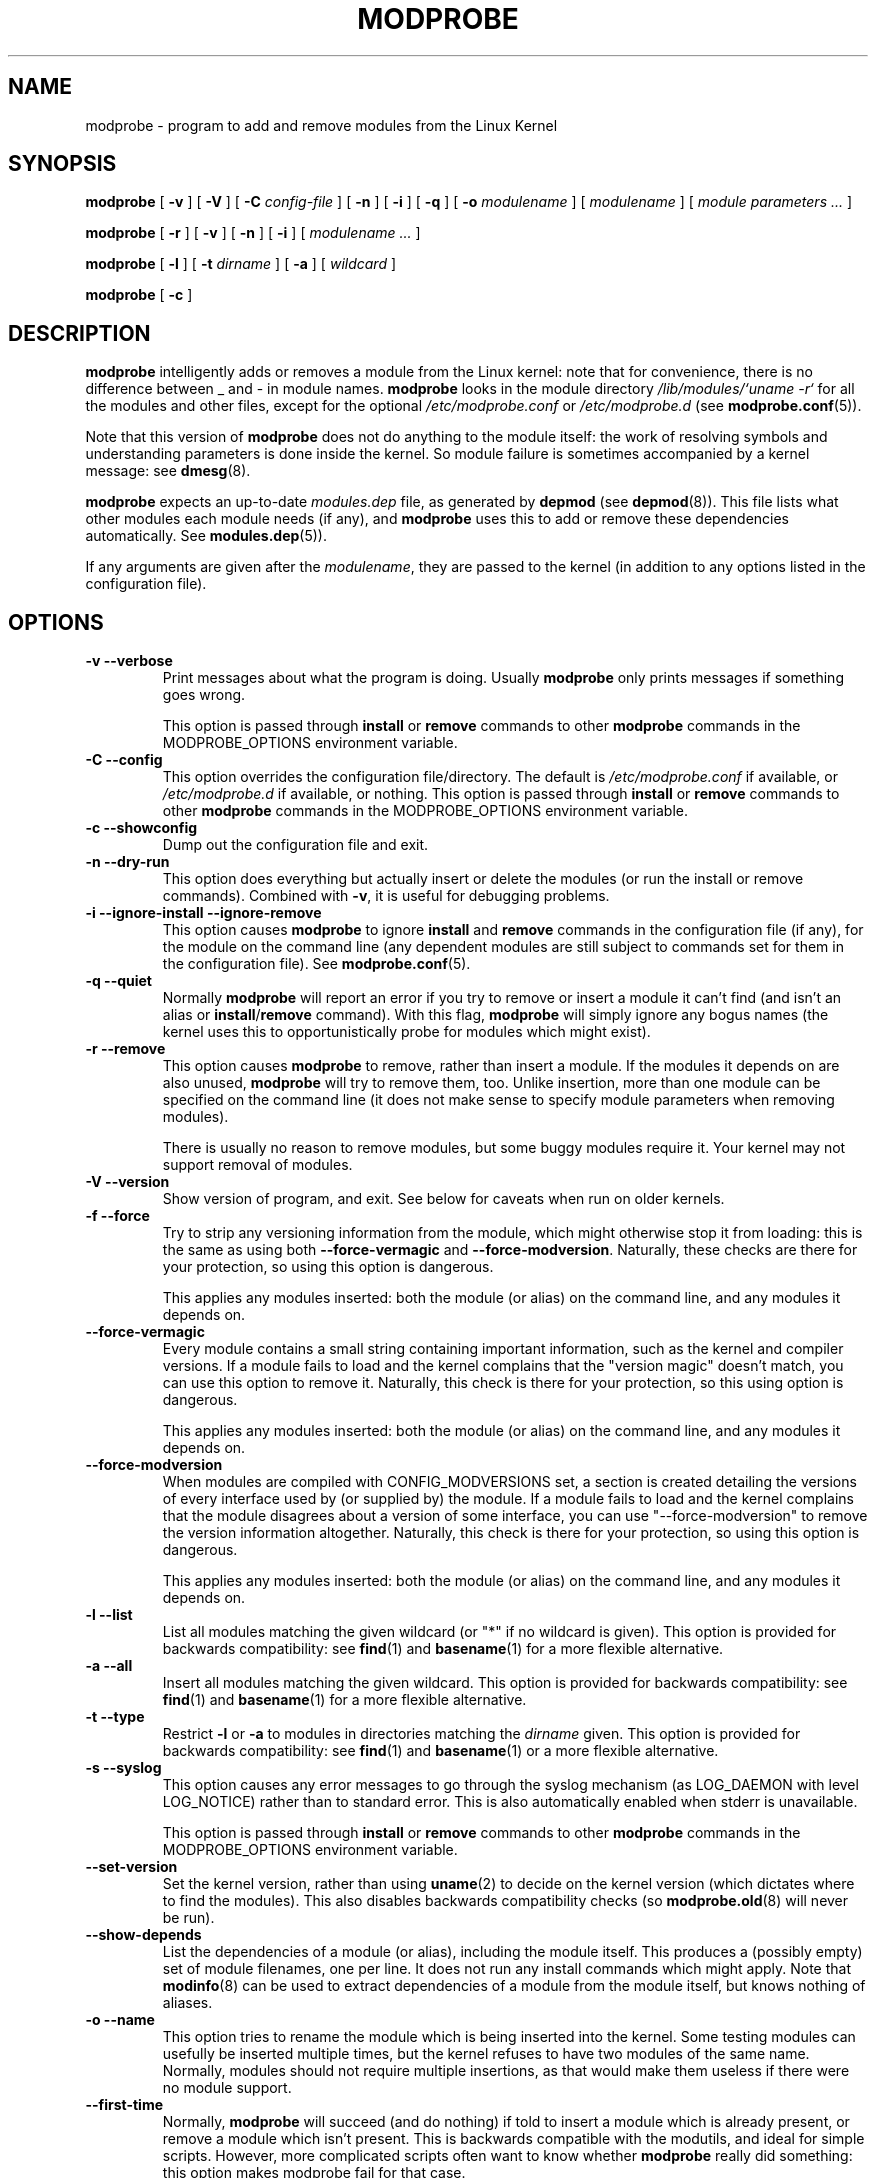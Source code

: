 .\" This manpage has been automatically generated by docbook2man 
.\" from a DocBook document.  This tool can be found at:
.\" <http://shell.ipoline.com/~elmert/comp/docbook2X/> 
.\" Please send any bug reports, improvements, comments, patches, 
.\" etc. to Steve Cheng <steve@ggi-project.org>.
.TH "MODPROBE" "8" "17 January 2004" "" ""

.SH NAME
modprobe \- program to add and remove modules from the Linux Kernel
.SH SYNOPSIS

\fBmodprobe\fR [ \fB-v\fR ] [ \fB-V\fR ] [ \fB-C \fIconfig-file\fB\fR ] [ \fB-n\fR ] [ \fB-i\fR ] [ \fB-q\fR ] [ \fB-o \fImodulename\fB\fR ] [ \fB\fImodulename\fB\fR ] [ \fB\fImodule parameters\fB\fR\fI ...\fR ]


\fBmodprobe\fR [ \fB-r\fR ] [ \fB-v\fR ] [ \fB-n\fR ] [ \fB-i\fR ] [ \fB\fImodulename\fB\fR\fI ...\fR ]


\fBmodprobe\fR [ \fB-l\fR ] [ \fB-t \fIdirname\fB\fR ] [ \fB-a\fR ] [ \fB\fIwildcard\fB\fR ]


\fBmodprobe\fR [ \fB-c\fR ]

.SH "DESCRIPTION"
.PP
\fBmodprobe\fR intelligently adds or removes a
module from the Linux kernel: note that for convenience, there
is no difference between _ and - in module names.
\fBmodprobe\fR looks in the module directory
\fI/lib/modules/`uname -r`\fR for all
the modules and other files, except for the optional
\fI/etc/modprobe.conf\fR or \fI/etc/modprobe.d\fR
(see \fBmodprobe.conf\fR(5)).
.PP
Note that this version of \fBmodprobe\fR does not
do anything to the module itself: the work of resolving symbols
and understanding parameters is done inside the kernel.  So
module failure is sometimes accompanied by a kernel message: see
\fBdmesg\fR(8).
.PP
\fBmodprobe\fR expects an up-to-date
\fImodules.dep\fR file, as generated by
\fBdepmod\fR (see \fBdepmod\fR(8)).  This file lists what other modules each
module needs (if any), and \fBmodprobe\fR uses this
to add or remove these dependencies automatically.  See
\fBmodules.dep\fR(5)).
.PP
If any arguments are given after the
\fImodulename\fR, they are passed to the
kernel (in addition to any options listed in the configuration
file).
.SH "OPTIONS"
.TP
\fB-v --verbose \fR
Print messages about what the program is doing.  Usually
\fBmodprobe\fR only prints messages if
something goes wrong.

This option is passed through \fBinstall\fR
or \fBremove\fR commands to other
\fBmodprobe\fR commands in the
MODPROBE_OPTIONS environment variable.
.TP
\fB-C --config \fR
This option overrides the configuration file/directory.  The default
is \fI/etc/modprobe.conf\fR if available, or \fI/etc/modprobe.d\fR if
available, or nothing.
This option is passed through \fBinstall\fR
or \fBremove\fR commands to other
\fBmodprobe\fR commands in the
MODPROBE_OPTIONS environment variable.
.TP
\fB-c --showconfig \fR
Dump out the configuration file and exit.
.TP
\fB-n --dry-run \fR
This option does everything but actually insert or
delete the modules (or run the install or remove
commands).  Combined with \fB-v\fR, it is
useful for debugging problems.
.TP
\fB-i --ignore-install --ignore-remove \fR
This option causes \fBmodprobe\fR to
ignore \fBinstall\fR and
\fBremove\fR commands in the
configuration file (if any), for the module on the
command line (any dependent modules are still subject
to commands set for them in the configuration file).
See \fBmodprobe.conf\fR(5).
.TP
\fB-q --quiet \fR
Normally \fBmodprobe\fR will report an error
if you try to remove or insert a module it can't find (and
isn't an alias or
\fBinstall\fR/\fBremove\fR
command).  With this flag, \fBmodprobe\fR
will simply ignore any bogus names (the kernel uses this
to opportunistically probe for modules which might exist).
.TP
\fB-r --remove \fR
This option causes \fBmodprobe\fR to remove,
rather than insert a module.  If the modules it depends on
are also unused, \fBmodprobe\fR will try to
remove them, too.  Unlike insertion, more than one module
can be specified on the command line (it does not make
sense to specify module parameters when removing modules).

There is usually no reason to remove modules, but some
buggy modules require it.  Your kernel may not support
removal of modules.
.TP
\fB-V --version \fR
Show version of program, and exit.  See below for caveats when run on older kernels.
.TP
\fB-f --force \fR
Try to strip any versioning information from the module,
which might otherwise stop it from loading: this is the
same as using both \fB--force-vermagic\fR and
\fB--force-modversion\fR.  Naturally, these
checks are there for your protection, so using this option
is dangerous.

This applies any modules inserted: both the module (or
alias) on the command line, and any modules it depends on.
.TP
\fB--force-vermagic \fR
Every module contains a small string containing important
information, such as the kernel and compiler versions.  If
a module fails to load and the kernel complains that the
"version magic" doesn't match, you can use this option to
remove it.  Naturally, this check is there for your
protection, so this using option is dangerous.

This applies any modules inserted: both the module (or
alias) on the command line, and any modules it depends on.
.TP
\fB--force-modversion \fR
When modules are compiled with CONFIG_MODVERSIONS set, a
section is created detailing the versions of every
interface used by (or supplied by) the module.  If a
module fails to load and the kernel complains that the
module disagrees about a version of some interface, you
can use "--force-modversion" to remove the version
information altogether.  Naturally, this check is there
for your protection, so using this option is dangerous.

This applies any modules inserted: both the module (or
alias) on the command line, and any modules it depends on.
.TP
\fB-l --list \fR
List all modules matching the given wildcard (or "*"
if no wildcard is given).  This option is provided for
backwards compatibility: see
\fBfind\fR(1) and
\fBbasename\fR(1) for a more flexible alternative.
.TP
\fB-a --all \fR
Insert all modules matching the given wildcard.  This
option is provided for backwards compatibility: see
\fBfind\fR(1) and
\fBbasename\fR(1) for a more flexible alternative.
.TP
\fB-t --type \fR
Restrict \fB-l\fR or \fB-a\fR to modules
in directories matching the
\fIdirname\fR given.  This option
is provided for backwards compatibility: see
\fBfind\fR(1)
and
\fBbasename\fR(1) or a more flexible alternative.
.TP
\fB-s --syslog \fR
This option causes any error messages to go through the
syslog mechanism (as LOG_DAEMON with level LOG_NOTICE)
rather than to standard error.  This is also automatically
enabled when stderr is unavailable.

This option is passed through \fBinstall\fR
or \fBremove\fR commands to other
\fBmodprobe\fR commands in the
MODPROBE_OPTIONS environment variable.
.TP
\fB--set-version \fR
Set the kernel version, rather than using
\fBuname\fR(2) to decide on the kernel version (which dictates where to
find the modules).  This also disables backwards
compatibility checks (so 
\fBmodprobe.old\fR(8) will never be run).
.TP
\fB--show-depends \fR
List the dependencies of a module (or alias), including
the module itself.  This produces a (possibly empty) set
of module filenames, one per line.  It does not run any
install commands which might apply.  Note that
\fBmodinfo\fR(8)
can be used to extract dependencies of a module from the
module itself, but knows nothing of aliases.
.TP
\fB-o --name \fR
This option tries to rename the module which is being
inserted into the kernel.  Some testing modules can
usefully be inserted multiple times, but the kernel
refuses to have two modules of the same name.  Normally,
modules should not require multiple insertions, as that
would make them useless if there were no module support.
.TP
\fB--first-time \fR
Normally, \fBmodprobe\fR will succeed (and do
nothing) if told to insert a module which is already
present, or remove a module which isn't present.  This is
backwards compatible with the modutils, and ideal for
simple scripts.  However, more complicated scripts often
want to know whether \fBmodprobe\fR really
did something: this option makes modprobe fail for that
case.
.SH "BACKWARDS COMPATIBILITY"
.PP
This version of \fBmodprobe\fR is for kernels
2.5.48 and above.  If it detects a kernel
with support for old-style modules (for which much of the work
was done in userspace), it will attempt to run
\fBmodprobe.old\fR in its place, so it is
completely transparent to the user.
.SH "ENVIRONMENT"
.PP
The MODPROBE_OPTIONS environment variable can also be used to
pass arguments to \fBmodprobe\fR.
.SH "COPYRIGHT"
.PP
This manual page Copyright 2004, Rusty Russell, IBM Corporation.
.SH "SEE ALSO"
.PP
\fBmodprobe.conf\fR(5),
\fBlsmod\fR(8),
\fBmodprobe.old\fR(8)

